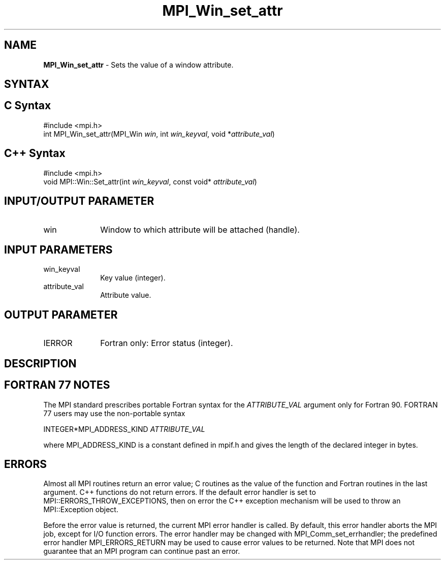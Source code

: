 .\" -*- nroff -*-
.\" Copyright 2010 Cisco Systems, Inc.  All rights reserved.
.\" Copyright 2006-2008 Sun Microsystems, Inc.
.\" Copyright (c) 1996 Thinking Machines Corporation
.\" $COPYRIGHT$
.TH MPI_Win_set_attr 3 "Aug 22, 2018" "3.1.2" "Open MPI"
.SH NAME
\fBMPI_Win_set_attr\fP \- Sets the value of a window attribute.

.SH SYNTAX
.ft R
.SH C Syntax
.nf
#include <mpi.h>
int MPI_Win_set_attr(MPI_Win \fIwin\fP, int \fIwin_keyval\fP, void *\fIattribute_val\fP)

.fi
.SH C++ Syntax
.nf
#include <mpi.h>
void MPI::Win::Set_attr(int \fIwin_keyval\fP, const void* \fIattribute_val\fP)

.fi
.SH INPUT/OUTPUT PARAMETER
.ft R
.TP 1i
win
Window to which attribute will be attached (handle).

.SH INPUT PARAMETERS
.ft R
.TP 1i
win_keyval
Key value (integer).
.TP 1i
attribute_val
Attribute value.

.SH OUTPUT PARAMETER
.ft R
.TP 1i
IERROR
Fortran only: Error status (integer).

.SH DESCRIPTION
.ft R

.SH FORTRAN 77 NOTES
.ft R
The MPI standard prescribes portable Fortran syntax for
the \fIATTRIBUTE_VAL\fP argument only for Fortran 90. FORTRAN 77
users may use the non-portable syntax
.sp
.nf
     INTEGER*MPI_ADDRESS_KIND \fIATTRIBUTE_VAL\fP
.fi
.sp
where MPI_ADDRESS_KIND is a constant defined in mpif.h
and gives the length of the declared integer in bytes.

.SH ERRORS
Almost all MPI routines return an error value; C routines as the value of the function and Fortran routines in the last argument. C++ functions do not return errors. If the default error handler is set to MPI::ERRORS_THROW_EXCEPTIONS, then on error the C++ exception mechanism will be used to throw an MPI::Exception object.
.sp
Before the error value is returned, the current MPI error handler is
called. By default, this error handler aborts the MPI job, except for I/O function errors. The error handler may be changed with MPI_Comm_set_errhandler; the predefined error handler MPI_ERRORS_RETURN may be used to cause error values to be returned. Note that MPI does not guarantee that an MPI program can continue past an error.

